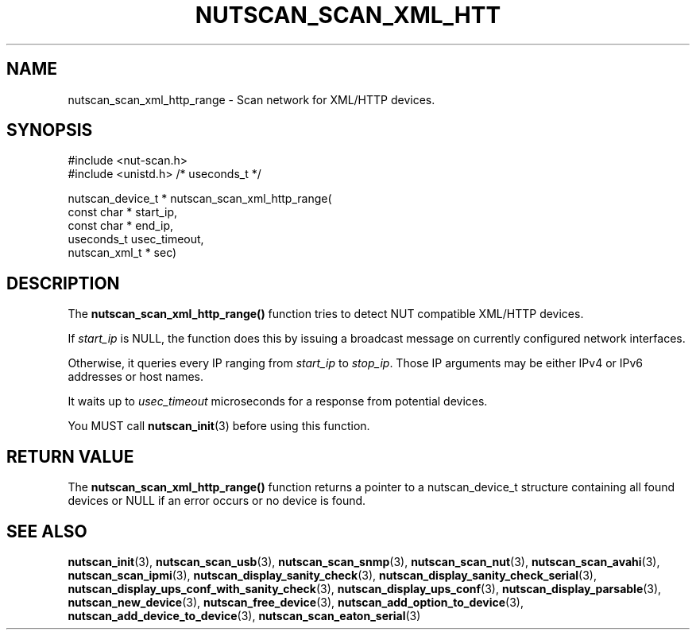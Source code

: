 '\" t
.\"     Title: nutscan_scan_xml_http_range
.\"    Author: [FIXME: author] [see http://www.docbook.org/tdg5/en/html/author]
.\" Generator: DocBook XSL Stylesheets vsnapshot <http://docbook.sf.net/>
.\"      Date: 04/02/2024
.\"    Manual: NUT Manual
.\"    Source: Network UPS Tools 2.8.2
.\"  Language: English
.\"
.TH "NUTSCAN_SCAN_XML_HTT" "3" "04/02/2024" "Network UPS Tools 2\&.8\&.2" "NUT Manual"
.\" -----------------------------------------------------------------
.\" * Define some portability stuff
.\" -----------------------------------------------------------------
.\" ~~~~~~~~~~~~~~~~~~~~~~~~~~~~~~~~~~~~~~~~~~~~~~~~~~~~~~~~~~~~~~~~~
.\" http://bugs.debian.org/507673
.\" http://lists.gnu.org/archive/html/groff/2009-02/msg00013.html
.\" ~~~~~~~~~~~~~~~~~~~~~~~~~~~~~~~~~~~~~~~~~~~~~~~~~~~~~~~~~~~~~~~~~
.ie \n(.g .ds Aq \(aq
.el       .ds Aq '
.\" -----------------------------------------------------------------
.\" * set default formatting
.\" -----------------------------------------------------------------
.\" disable hyphenation
.nh
.\" disable justification (adjust text to left margin only)
.ad l
.\" -----------------------------------------------------------------
.\" * MAIN CONTENT STARTS HERE *
.\" -----------------------------------------------------------------
.SH "NAME"
nutscan_scan_xml_http_range \- Scan network for XML/HTTP devices\&.
.SH "SYNOPSIS"
.sp
.nf
#include <nut\-scan\&.h>
#include <unistd\&.h> /* useconds_t */
.fi
.sp
.nf
nutscan_device_t * nutscan_scan_xml_http_range(
       const char * start_ip,
       const char * end_ip,
       useconds_t usec_timeout,
       nutscan_xml_t * sec)
.fi
.SH "DESCRIPTION"
.sp
The \fBnutscan_scan_xml_http_range()\fR function tries to detect NUT compatible XML/HTTP devices\&.
.sp
If \fIstart_ip\fR is NULL, the function does this by issuing a broadcast message on currently configured network interfaces\&.
.sp
Otherwise, it queries every IP ranging from \fIstart_ip\fR to \fIstop_ip\fR\&. Those IP arguments may be either IPv4 or IPv6 addresses or host names\&.
.sp
It waits up to \fIusec_timeout\fR microseconds for a response from potential devices\&.
.sp
You MUST call \fBnutscan_init\fR(3) before using this function\&.
.SH "RETURN VALUE"
.sp
The \fBnutscan_scan_xml_http_range()\fR function returns a pointer to a nutscan_device_t structure containing all found devices or NULL if an error occurs or no device is found\&.
.SH "SEE ALSO"
.sp
\fBnutscan_init\fR(3), \fBnutscan_scan_usb\fR(3), \fBnutscan_scan_snmp\fR(3), \fBnutscan_scan_nut\fR(3), \fBnutscan_scan_avahi\fR(3), \fBnutscan_scan_ipmi\fR(3), \fBnutscan_display_sanity_check\fR(3), \fBnutscan_display_sanity_check_serial\fR(3), \fBnutscan_display_ups_conf_with_sanity_check\fR(3), \fBnutscan_display_ups_conf\fR(3), \fBnutscan_display_parsable\fR(3), \fBnutscan_new_device\fR(3), \fBnutscan_free_device\fR(3), \fBnutscan_add_option_to_device\fR(3), \fBnutscan_add_device_to_device\fR(3), \fBnutscan_scan_eaton_serial\fR(3)
